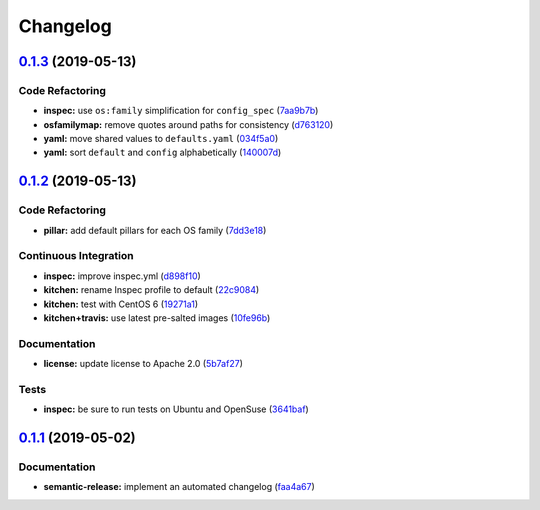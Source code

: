 
Changelog
=========

`0.1.3 <https://github.com/saltstack-formulas/rkhunter-formula/compare/v0.1.2...v0.1.3>`_ (2019-05-13)
----------------------------------------------------------------------------------------------------------

Code Refactoring
^^^^^^^^^^^^^^^^


* **inspec:** use ``os:family`` simplification for ``config_spec`` (\ `7aa9b7b <https://github.com/saltstack-formulas/rkhunter-formula/commit/7aa9b7b>`_\ )
* **osfamilymap:** remove quotes around paths for consistency (\ `d763120 <https://github.com/saltstack-formulas/rkhunter-formula/commit/d763120>`_\ )
* **yaml:** move shared values to ``defaults.yaml`` (\ `034f5a0 <https://github.com/saltstack-formulas/rkhunter-formula/commit/034f5a0>`_\ )
* **yaml:** sort ``default`` and ``config`` alphabetically (\ `140007d <https://github.com/saltstack-formulas/rkhunter-formula/commit/140007d>`_\ )

`0.1.2 <https://github.com/saltstack-formulas/rkhunter-formula/compare/v0.1.1...v0.1.2>`_ (2019-05-13)
----------------------------------------------------------------------------------------------------------

Code Refactoring
^^^^^^^^^^^^^^^^


* **pillar:** add default pillars for each OS family (\ `7dd3e18 <https://github.com/saltstack-formulas/rkhunter-formula/commit/7dd3e18>`_\ )

Continuous Integration
^^^^^^^^^^^^^^^^^^^^^^


* **inspec:** improve inspec.yml (\ `d898f10 <https://github.com/saltstack-formulas/rkhunter-formula/commit/d898f10>`_\ )
* **kitchen:** rename Inspec profile to default (\ `22c9084 <https://github.com/saltstack-formulas/rkhunter-formula/commit/22c9084>`_\ )
* **kitchen:** test with CentOS 6 (\ `19271a1 <https://github.com/saltstack-formulas/rkhunter-formula/commit/19271a1>`_\ )
* **kitchen+travis:** use latest pre-salted images (\ `10fe96b <https://github.com/saltstack-formulas/rkhunter-formula/commit/10fe96b>`_\ )

Documentation
^^^^^^^^^^^^^


* **license:** update license to Apache 2.0 (\ `5b7af27 <https://github.com/saltstack-formulas/rkhunter-formula/commit/5b7af27>`_\ )

Tests
^^^^^


* **inspec:** be sure to run tests on Ubuntu and OpenSuse (\ `3641baf <https://github.com/saltstack-formulas/rkhunter-formula/commit/3641baf>`_\ )

`0.1.1 <https://github.com/saltstack-formulas/rkhunter-formula/compare/v0.1.0...v0.1.1>`_ (2019-05-02)
----------------------------------------------------------------------------------------------------------

Documentation
^^^^^^^^^^^^^


* **semantic-release:** implement an automated changelog (\ `faa4a67 <https://github.com/saltstack-formulas/rkhunter-formula/commit/faa4a67>`_\ )
